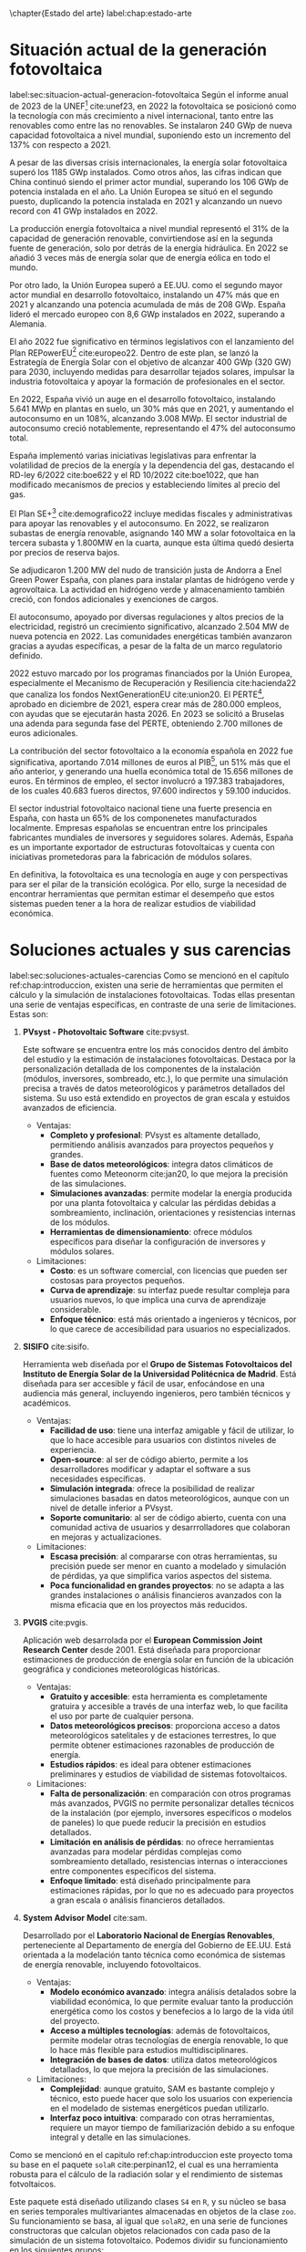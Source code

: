 \chapter{Estado del arte}
label:chap:estado-arte
* Situación actual de la generación fotovoltaica
label:sec:situacion-actual-generacion-fotovoltaica
Según el informe anual de 2023 de la UNEF[fn:1] cite:unef23, en 2022 la fotovoltaica se posicionó como la tecnología con más crecimiento a nivel internacional, tanto entre las renovables como entre las no renovables. Se instalaron 240 GWp de nueva capacidad fotovoltaica a nivel mundial, suponiendo esto un incremento del 137% con respecto a 2021.

A pesar de las diversas crisis internacionales, la energía solar fotovoltaica superó los 1185 GWp instalados. Como otros años, las cifras indican que China continuó siendo el primer actor mundial, superando los 106 GWp de potencia instalada en el año. La Unión Europea se situó en el segundo puesto, duplicando la potencia instalada en 2021 y alcanzando un nuevo record con 41 GWp instalados en 2022.

La producción energía fotovoltaica a nivel mundial representó el 31% de la capacidad de generación renovable, convirtiendose así en la segunda fuente de generación, solo por detrás de la energía hidráulica. En 2022 se añadió 3 veces más de energía solar que de energía eólica en todo el mundo.

Por otro lado, la Unión Europea superó a EE.UU. como el segundo mayor actor mundial en desarrollo fotovoltaico, instalando un 47% más que en 2021 y alcanzando una potencia acumulada de más de 208 GWp. España lideró el mercado europeo con 8,6 GWp instalados en 2022, superando a Alemania.

El año 2022 fue significativo en términos legislativos con el lanzamiento del Plan REPowerEU[fn:2] cite:europeo22. Dentro de este plan, se lanzó la Estrategía de Energía Solar con el objetivo de alcanzar 400 GWp (320 GW) para 2030, incluyendo medidas para desarrollar tejados solares, impulsar la industria fotovoltaica y apoyar la formación de profesionales en el sector.

En 2022, España vivió un auge en el desarrollo fotovoltaico, instalando 5.641 MWp en plantas en suelo, un 30% más que en 2021, y aumentando el autoconsumo en un 108%, alcanzando 3.008 MWp. El sector industrial de autoconsumo creció notablemente, representando el 47% del autoconsumo total.

España implementó varias iniciativas legislativas para enfrentar la volatilidad de precios de la energía y la dependencia del gas, destacando el RD-ley 6/2022 cite:boe622 y el RD 10/2022 cite:boe1022, que han modificado mecanismos de precios y estableciendo límites al precio del gas.

El Plan SE+[fn:3] cite:demografico22 incluye medidas fiscales y administrativas para apoyar las renovables y el autoconsumo. En 2022, se realizaron subastas de energía renovable, asignando 140 MW a solar fotovoltaica en la tercera subasta y 1.800MW en la cuarta, aunque esta última quedó desierta por precios de reserva bajos.

Se adjudicaron 1.200 MW del nudo de transición justa de Andorra a Enel Green Power España, con planes para instalar plantas de hidrógeno verde y agrovoltaica. La actividad en hidrógeno verde y almacenamiento también creció, con fondos adicionales y exenciones de cargos.

El autoconsumo, apoyado por diversas regulaciones y altos precios de la electricidad, registró un crecimiento significativo, alcanzado 2.504 MW de nueva potencia en 2022. Las comunidades energéticas también avanzaron gracias a ayudas específicas, a pesar de la falta de un marco regulatorio definido.

2022 estuvo marcado por los programas financiados por la Unión Europea, especialmente el Mecanismo de Recuperación y Resiliencia cite:hacienda22 que canaliza los fondos NextGenerationEU cite:union20. El PERTE[fn:4], aprobado en diciembre de 2021, espera crear más de 280.000 empleos, con ayudas que se ejecutarán hasta 2026. En 2023 se solicitó a Bruselas una adenda para segunda fase del PERTE, obteniendo 2.700 millones de euros adicionales.

La contribución del sector fotovoltaico a la economía española en 2022 fue significativa, aportando 7.014 millones de euros al PIB[fn:5], un 51% más que el año anterior, y generando una huella económica total de 15.656 millones de euros. En términos de empleo, el sector involucró a 197.383 trabajadores, de los cuales 40.683 fueros directos, 97.600 indirectos y 59.100 inducidos.

El sector industrial fotovoltaico nacional tiene una fuerte presencia en España, con hasta un 65% de los componenetes manufacturados localmente. Empresas españolas se encuentran entre los principales fabricantes mundiales de inversores y seguidores solares. Además, España es un importante exportador de estructuras fotovoltaicas y cuenta con iniciativas prometedoras para la fabricación de módulos solares.

En definitiva, la fotovoltaica es una tecnología en auge y con perspectivas para ser el pilar de la transición ecológica. Por ello, surge la necesidad de encontrar herramientas que permitan estimar el desempeño que estos sistemas pueden tener a la hora de realizar estudios de viabilidad económica.

* Soluciones actuales y sus carencias
label:sec:soluciones-actuales-carencias
Como se mencionó en el capítulo ref:chap:introduccion, existen una serie de herramientas que permiten el cálculo y la simulación de instalaciones fotovoltaicas. Todas ellas presentan una serie de ventajas específicas, en contraste de una serie de limitaciones. Estas son:
1. *PVsyst - Photovoltaic Software* cite:pvsyst.
   
   Este software se encuentra entre los más conocidos dentro del ámbito del estudio y la estimación de instalaciones fotovoltaicas. Destaca por la personalización detallada de los componentes de la instalación (módulos, inversores, sombreado, etc.), lo que permite una simulación precisa a través de datos meteorológicos y parámetros detallados del sistema. Su uso está extendido en proyectos de gran escala y estuidos avanzados de eficiencia.
   - Ventajas:
     - *Completo y profesional*: PVsyst es altamente detallado, permitiendo análisis avanzados para proyectos pequeños y grandes.
     - *Base de datos meteorológicos*: integra datos climáticos de fuentes como Meteonorm cite:jan20, lo que mejora la precisión de las simulaciones.
     - *Simulaciones avanzadas*: permite modelar la energía producida por una planta fotovoltaica y calcular las pérdidas debidas a sombreamiento, inclinación, orientaciones y resistencias internas de los módulos.
     - *Herramientas de dimensionamiento*: ofrece módulos específicos para diseñar la configuración de inversores y módulos solares.
   - Limitaciones:
     - *Costo*: es un software comercial, con licencias que pueden ser costosas para proyectos pequeños.
     - *Curva de aprendizaje*: su interfaz puede resultar compleja para usuarios nuevos, lo que implica una curva de aprendizaje considerable.
     - *Enfoque técnico*: está más orientado a ingenieros y técnicos, por lo que carece de accesibilidad para usuarios no especializados.
2. *SISIFO* cite:sisifo.
   
   Herramienta web diseñada por el *Grupo de Sistemas Fotovoltaicos del Instituto de Energía Solar de la Universidad Politécnica de Madrid*. Está diseñada para ser accesible y fácil de usar, enfocándose en una audiencia más general, incluyendo ingenieros, pero también técnicos y académicos.
   - Ventajas:
     - *Facilidad de uso*: tiene una interfaz amigable y fácil de utilizar, lo que lo hace accesible para usuarios con distintos niveles de experiencia.
     - *Open-source*: al ser de código abierto, permite a los desarrolladores modificar y adaptar el software a sus necesidades específicas.
     - *Simulación integrada*: ofrece la posibilidad de realizar simulaciones basadas en datos meteorológicos, aunque con un nivel de detalle inferior a PVsyst.
     - *Soporte comunitario*: al ser de código abierto, cuenta con una comunidad activa de usuarios y desarrrolladores que colaboran en mejoras y actualizaciones.
   - Limitaciones:
     - *Escasa precisión*: al compararse con otras herramientas, su precisión puede ser menor en cuanto a modelado y simulación de pérdidas, ya que simplifica varios aspectos del sistema.
     - *Poca funcionalidad en grandes proyectos*: no se adapta a las grandes instalaciones o análisis financieros avanzados con la misma eficacia que en los proyectos más reducidos.
3. *PVGIS* cite:pvgis.
   
   Aplicación web desarrolada por el *European Commission Joint Research Center* desde 2001. Está diseñada para proporcionar estimaciones de producción de energía solar en función de la ubicación geográfica y condiciones meteorológicas históricas.
   - Ventajas:
     - *Gratuito y accesible*: esta herramienta es completamente gratuira y accesible a través de una interfaz web, lo que facilita el uso por parte de cualquier persona.
     - *Datos meteorológicos precisos*: proporciona acceso a datos meteorológicos satelitales y de estaciones terrestres, lo que permite obtener estimaciones razonables de producción de energía.
     - *Estudios rápidos*: es ideal para obtener estimaciones preliminares y estudios de viabilidad de sistemas fotovoltaicos.
   - Limitaciones:
     - *Falta de personalización*: en comparación con otros programas más avanzados, PVGIS no permite personalizar detalles técnicos de la instalación (por ejemplo, inversores específicos o modelos de paneles) lo que puede reducir la precisión en estudios detallados.
     - *Limitación en análisis de pérdidas*: no ofrece herramientas avanzadas para modelar pérdidas complejas como sombreamiento detallado, resistencias internas o interacciones entre componentes específicos del sistema.
     - *Enfoque limitado*: está diseñado principalmente para estimaciones rápidas, por lo que no es adecuado para proyectos a gran escala o análisis financieros detallados.
4. *System Advisor Model* cite:sam.
   
   Desarrollado por el *Laboratorio Nacional de Energías Renovables*, perteneciente al Departamento de energía del Gobierno de EE.UU. Está orientada a la modelación tanto técnica como económica de sistemas de energía renovable, incluyendo fotovoltaicos.
   - Ventajas:
     - *Modelo económico avanzado*: integra análisis detalados sobre la viabilidad económica, lo que permite evaluar tanto la producción energética como los costos y benefecios a lo largo de la vida útil del proyecto.
     - *Acceso a múltiples tecnologías*: además de fotovoltaicos, permite modelar otras tecnologías de energía renovable, lo que lo hace más flexible para estudios multidisciplinares.
     - *Integración de bases de datos*: utiliza datos meteorológicos detallados, lo que mejora la precisión de las simulaciones.
   - Limitaciones:
     - *Complejidad*: aunque gratuito, SAM es bastante complejo y técnico, esto puede hacer que solo los usuarios con experiencia en el modelado de sistemas energéticos puedan utilizarlo.
     - *Interfaz poco intuitiva*: comparado con otras herramientas, requiere un mayor tiempo de familiarización debido a su enfoque integral y detalle en las simulaciones.

Como se mencionó en el capitulo ref:chap:introduccion este proyecto toma su base en el paquete =solaR= cite:perpinan12, el cual es una herramienta robusta para el cálculo de la radiación solar y el rendimiento de sistemas fotvoltaicos.

Este paquete está diseñado utilizando clases =S4= en =R=, y su núcleo se basa en series temporales multivariantes almacenadas en objetos de la clase =zoo=. Su funcionamiento se basa, al igual que =solaR2=, en una serie de funciones constructoras que calculan objetos relacionados con cada paso de la simulación de un sistema fotovoltaico. Podemos dividir su funcionamiento en los siguientes grupos:
1. *Cálculo de la geometría solar*: calcula el movimiento aparente diario (con =fSolD=) e intradiario (con =fSolI=) del Sol desde la Tierra. Para ello se vale de la función =calcSol= la cual devuelve un objeto de clase =Sol= que contiene todos los ángulos necesarios.
2. *Almacenamiento de datos meteorológicos*: se define la clase =Meteo=, la cual, se construye mediante una serie de funciones (=readBD=, =readG0dm=, =zoo2Meteo=, =df2Meteo= ...). Estas funciones toman los datos meteorológicos provenientes de distintas vias (un =data.frame=, un objeto =zoo=, un fichero...) y los adapta para que puedan ser manipulados por el resto de funciones del paquete.
3. *Cálculo de radiación en un plano horizontal*: tomando los objetos anteriores, es capaz de calcular (si no vienen ya dadas) las componentes de la irradiación (con =fCompD=) y de la irradiancia (con =fCompI=). La función =calcG0= devuelve un objeto =G0= que contiene las anteriores componentes y añade medias mensuales de valores diarios y sumas anuales de la irradiación.
4. *Cálculo de radiación en el plano del generador*: toma un objeto =G0= y lo transforma en un objeto =Gef= mediante la función =calcGef=, la cual utilizando las funciones =fTheta= y =fInclin= determinan la irradiación y la radiación efectiva al igual que las medias mensuales de la irradiación diaria y sumas anuales.
5. *Simulación de sistemas fotovoltaicos conectados a red*: con un objeto =Gef= y con los parámetros del sistema, la función =prodGCPV=, tomando los resultado de la función =fProd=, cálcula la producción energética de un SFCR. Devuleve un objeto de clase =ProdGCPV= que incluye valores de potencias instantaneas y energías diarias, medias mensuales y sumas anuales.
6. *Simulación de sistemas fotovoltaicos de bombeo*: toma un objeto =Gef= y con los paremetros del sistema y de la bomba, la función =prodPVPS=, tomando los resultados de la función =fPump=, cálcula la producción energética de un SFB.
7. *Optimización de distancias*: es capaz de optimizar las distancias de un sfcr mediante la función =optimShd=, la cual devuelve un objeto =Shade= el cual contiene multiples combinaciones de distancias para que el usuario pueda decidir la mejor.
8. *Métodos de visualización*: para cada uno de los objetos mencionados existen métodos de visualización gráfica para ayudar a comprender los resultados obtenidos.
   
Pese a ser un herramienta muy capaz, =solaR= presenta una serie de carencias relativas:
- *Modularidad*: el paquete =solaR= contiene funciones que realizan muchas operaciones, esto deja poco lugar al usuario para que pueda entender cada componente independientemente.
- *Eficiencia y rendimiento*: el paquete =solaR= utiliza =zoo= para manejar series temporales, lo cual es adecuado para volúmenes de datos moderados. Sin embargo, =zoo= no está optimizado para operaciones de alta eficiencia en datasets grandes. 
- *Escalabilidad*: =solaR= puede experimentar problemas de escalabilidad al trabajar con datasets extensos, ya que =zoo= no es tan eficiente en operaciones que requieren manipulación compleja o paralelización. 
- *Manipulación de datos*: =zoo= es adecuado para manejar series temporales básicas, pero carece de las capacidades avanzadas de manipulación de datos que ofrecen otros paquetes.

En el capitulo [[ref:chap:ejemplo-practico-aplicacion]] se realizará un ejemplo práctico que compare los resultados entre =PVsyst=, =solaR= y =solaR2=.

* Footnotes

[fn:5]PIB: Producto Interior Bruto. 
[fn:4]PERTE: Proyecto Estratégico para la Recuperación y Transformación Económica.
[fn:3]Plan + Seguridad Energética: Se trata de un plan con medidas de rápido impacto dirigidas al invierno 2022/2023, junto con medidas que contribuyen a un refuerzo estructural de esa seguridad energética.
[fn:2]Plan REPowerEU: Proyecto por el cual la Unión Europea quiere poner fin a su dependencia de los combustibles fósiles rusos ahorrando energía, diversificando los suministros y acelerando la transción hacia una energía limpia.
[fn:1]UNEF: Unión Española Fotovoltaica.
